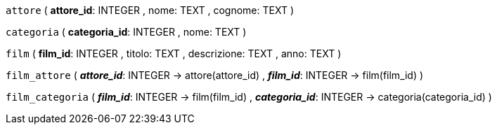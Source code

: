 `attore` (
  **attore_id**: INTEGER
, nome: TEXT
, cognome: TEXT
)

`categoria` (
  **categoria_id**: INTEGER
, nome: TEXT
)

`film` (
  **film_id**: INTEGER
, titolo: TEXT
, descrizione: TEXT
, anno: TEXT
)

`film_attore` (
  **__attore_id__**: INTEGER -> attore(attore_id)
, **__film_id__**: INTEGER -> film(film_id)
)

`film_categoria` (
  **__film_id__**: INTEGER -> film(film_id)
, **__categoria_id__**: INTEGER -> categoria(categoria_id)
)

